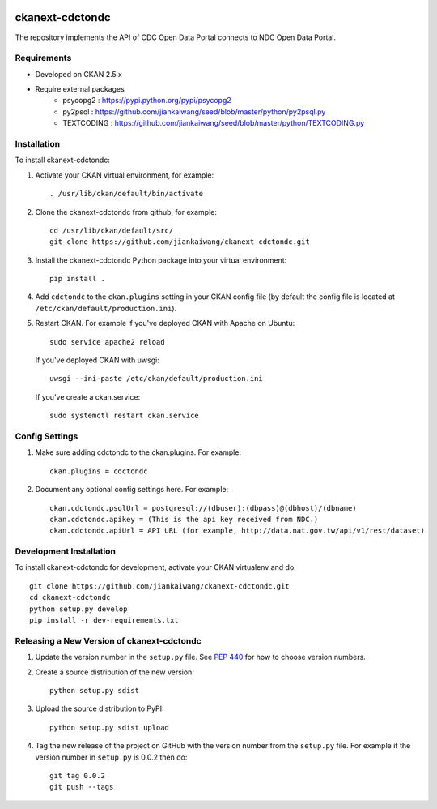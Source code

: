 
.. image:: https://travis-ci.org/jiankaiwang/ckanext-cdctondc.svg?branch=master
    :target: https://travis-ci.org/jiankaiwang/ckanext-cdctondc

=============
ckanext-cdctondc
=============

The repository implements the API of CDC Open Data Portal connects to NDC Open Data Portal.

------------
Requirements
------------

* Developed on CKAN 2.5.x
* Require external packages
	* psycopg2 : https://pypi.python.org/pypi/psycopg2
	* py2psql : https://github.com/jiankaiwang/seed/blob/master/python/py2psql.py
        * TEXTCODING : https://github.com/jiankaiwang/seed/blob/master/python/TEXTCODING.py

------------
Installation
------------

To install ckanext-cdctondc:

1. Activate your CKAN virtual environment, for example::

     . /usr/lib/ckan/default/bin/activate

2. Clone the ckanext-cdctondc from github, for example::

     cd /usr/lib/ckan/default/src/
     git clone https://github.com/jiankaiwang/ckanext-cdctondc.git

3. Install the ckanext-cdctondc Python package into your virtual environment::

     pip install .

4. Add ``cdctondc`` to the ``ckan.plugins`` setting in your CKAN
   config file (by default the config file is located at
   ``/etc/ckan/default/production.ini``).

5. Restart CKAN. For example if you've deployed CKAN with Apache on Ubuntu::

     sudo service apache2 reload

   If you've deployed CKAN with uwsgi::
     
     uwsgi --ini-paste /etc/ckan/default/production.ini
 
   If you've create a ckan.service::

     sudo systemctl restart ckan.service

---------------
Config Settings
---------------

1. Make sure adding cdctondc to the ckan.plugins. For example::

     ckan.plugins = cdctondc

2. Document any optional config settings here. For example::

     ckan.cdctondc.psqlUrl = postgresql://(dbuser):(dbpass)@(dbhost)/(dbname)
     ckan.cdctondc.apikey = (This is the api key received from NDC.)
     ckan.cdctondc.apiUrl = API URL (for example, http://data.nat.gov.tw/api/v1/rest/dataset)

------------------------
Development Installation
------------------------

To install ckanext-cdctondc for development, activate your CKAN virtualenv and
do::

    git clone https://github.com/jiankaiwang/ckanext-cdctondc.git
    cd ckanext-cdctondc
    python setup.py develop
    pip install -r dev-requirements.txt


----------------------------------------
Releasing a New Version of ckanext-cdctondc
----------------------------------------

1. Update the version number in the ``setup.py`` file.
   See `PEP 440 <http://legacy.python.org/dev/peps/pep-0440/#public-version-identifiers>`_
   for how to choose version numbers.

2. Create a source distribution of the new version::

     python setup.py sdist

3. Upload the source distribution to PyPI::

     python setup.py sdist upload

4. Tag the new release of the project on GitHub with the version number from
   the ``setup.py`` file. For example if the version number in ``setup.py`` is
   0.0.2 then do::

       git tag 0.0.2
       git push --tags
